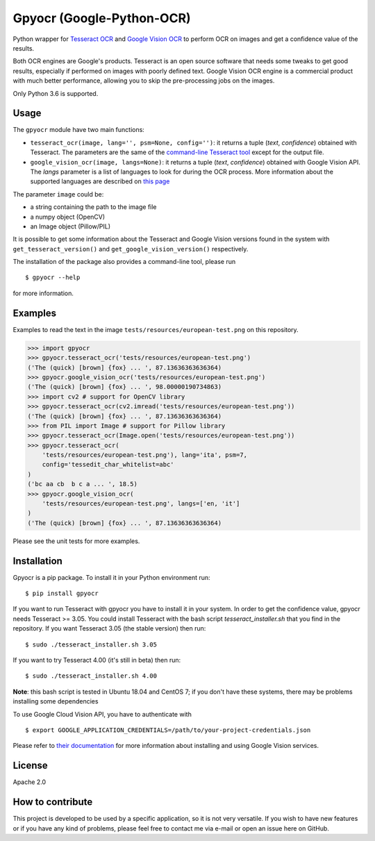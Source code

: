 **************************
Gpyocr (Google-Python-OCR)
**************************

Python wrapper for `Tesseract OCR <https://github.com/tesseract-ocr/tesseract>`_ and `Google Vision OCR <https://cloud.google.com/vision/>`_ to perform OCR on images and get a confidence value of the results.

Both OCR engines are Google's products. Tesseract is an open source software that needs some tweaks to get good results, especially if performed on images with poorly defined text. Google Vision OCR engine is a commercial product with much better performance, allowing you to skip the pre-processing jobs on the images.

Only Python 3.6 is supported.

Usage
#####

The ``gpyocr`` module have two main functions:

- ``tesseract_ocr(image, lang='', psm=None, config='')``: it returns a tuple (*text*, *confidence*) obtained with Tesseract. The parameters are the same of the `command-line Tesseract tool <https://github.com/tesseract-ocr/tesseract/wiki/Command-Line-Usage>`_ except for the output file.
- ``google_vision_ocr(image, langs=None)``: it returns a tuple (*text*, *confidence*) obtained with Google Vision API. The `langs` parameter is a list of languages to look for during the OCR process. More information about the supported languages are described on `this page <https://cloud.google.com/vision/docs/languages>`_


The parameter ``image`` could be:

* a string containing the path to the image file
* a numpy object (OpenCV)
* an Image object (Pillow/PIL)


It is possible to get some information about the Tesseract and Google Vision versions found in the system with ``get_tesseract_version()`` and ``get_google_vision_version()`` respectively.

The installation of the package also provides a command-line tool, please run
::

    $ gpyocr --help

for more information.


Examples
########

Examples to read the text in the image ``tests/resources/european-test.png`` on this repository.

.. code-block:: python

    >>> import gpyocr
    >>> gpyocr.tesseract_ocr('tests/resources/european-test.png')
    ('The (quick) [brown] {fox} ... ', 87.13636363636364)
    >>> gpyocr.google_vision_ocr('tests/resources/european-test.png')
    ('The (quick) [brown] {fox} ... ', 98.00000190734863)
    >>> import cv2 # support for OpenCV library
    >>> gpyocr.tesseract_ocr(cv2.imread('tests/resources/european-test.png'))
    ('The (quick) [brown] {fox} ... ', 87.13636363636364)
    >>> from PIL import Image # support for Pillow library
    >>> gpyocr.tesseract_ocr(Image.open('tests/resources/european-test.png'))
    >>> gpyocr.tesseract_ocr(
        'tests/resources/european-test.png'), lang='ita', psm=7,
        config='tessedit_char_whitelist=abc'
    )
    ('bc aa cb  b c a ... ', 18.5)
    >>> gpyocr.google_vision_ocr(
        'tests/resources/european-test.png', langs=['en, 'it']
    )
    ('The (quick) [brown] {fox} ... ', 87.13636363636364)

Please see the unit tests for more examples.


Installation
############

Gpyocr is a pip package.
To install it in your Python environment run:
::

    $ pip install gpyocr

If you want to run Tesseract with gpyocr you have to install it in your system. In order to get the confidence value, gpyocr needs Tesseract >= 3.05. You could install Tesseract with the bash script `tesseract_installer.sh` that you find in the repository. If you want Tesseract 3.05 (the stable version) then run:
::

    $ sudo ./tesseract_installer.sh 3.05

If you want to try Tesseract 4.00 (it's still in beta) then run:
::

    $ sudo ./tesseract_installer.sh 4.00

**Note**: this bash script is tested in Ubuntu 18.04 and CentOS 7; if you don't have these systems, there may be problems installing some dependencies

To use Google Cloud Vision API, you have to authenticate with
::

    $ export GOOGLE_APPLICATION_CREDENTIALS=/path/to/your-project-credentials.json

Please refer to `their documentation <https://cloud.google.com/vision/docs/libraries>`_ for more information about installing and using Google Vision services.

License
#######

Apache 2.0

How to contribute
#################

This project is developed to be used by a specific application, so it is not very versatile. If you wish to have new features or if you have any kind of problems, please feel free to contact me via e-mail or open an issue here on GitHub.
